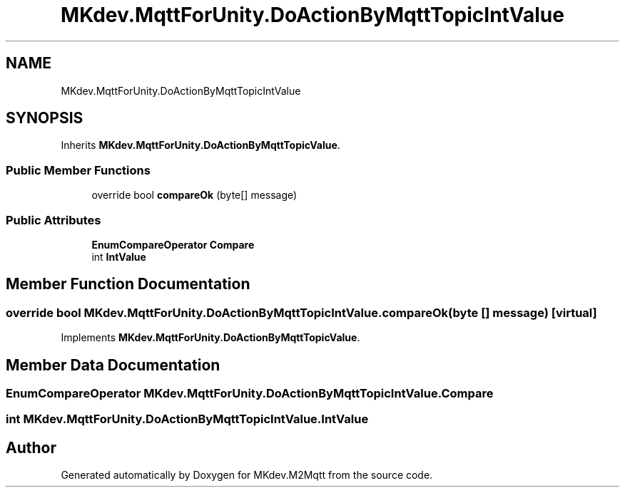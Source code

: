 .TH "MKdev.MqttForUnity.DoActionByMqttTopicIntValue" 3 "Tue Apr 23 2019" "MKdev.M2Mqtt" \" -*- nroff -*-
.ad l
.nh
.SH NAME
MKdev.MqttForUnity.DoActionByMqttTopicIntValue
.SH SYNOPSIS
.br
.PP
.PP
Inherits \fBMKdev\&.MqttForUnity\&.DoActionByMqttTopicValue\fP\&.
.SS "Public Member Functions"

.in +1c
.ti -1c
.RI "override bool \fBcompareOk\fP (byte[] message)"
.br
.in -1c
.SS "Public Attributes"

.in +1c
.ti -1c
.RI "\fBEnumCompareOperator\fP \fBCompare\fP"
.br
.ti -1c
.RI "int \fBIntValue\fP"
.br
.in -1c
.SH "Member Function Documentation"
.PP 
.SS "override bool MKdev\&.MqttForUnity\&.DoActionByMqttTopicIntValue\&.compareOk (byte [] message)\fC [virtual]\fP"

.PP
Implements \fBMKdev\&.MqttForUnity\&.DoActionByMqttTopicValue\fP\&.
.SH "Member Data Documentation"
.PP 
.SS "\fBEnumCompareOperator\fP MKdev\&.MqttForUnity\&.DoActionByMqttTopicIntValue\&.Compare"

.SS "int MKdev\&.MqttForUnity\&.DoActionByMqttTopicIntValue\&.IntValue"


.SH "Author"
.PP 
Generated automatically by Doxygen for MKdev\&.M2Mqtt from the source code\&.
